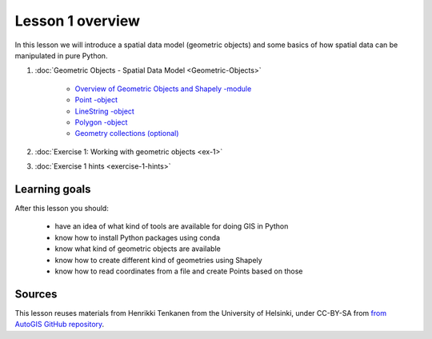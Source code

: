 Lesson 1 overview
=================

In this lesson we will introduce a spatial data model (geometric objects) and some basics of how spatial data
can be manipulated in pure Python.

1. :doc:`Geometric Objects - Spatial Data Model <Geometric-Objects>`

    -  `Overview of Geometric Objects and Shapely -module <Geometric-Objects.html#overview-of-geometric-objects-and-shapely-module>`__
    -  `Point -object <Geometric-Objects.html#point>`__
    -  `LineString -object <Geometric-Objects.html#linestring>`__
    -  `Polygon -object <Geometric-Objects.html#polygon>`__
    -  `Geometry collections (optional) <Geometric-Objects.html#geometry-collections-optional>`__

2. :doc:`Exercise 1: Working with geometric objects <ex-1>`
3. :doc:`Exercise 1 hints <exercise-1-hints>`

Learning goals
--------------

After this lesson you should:

  - have an idea of what kind of tools are available for doing GIS in Python
  - know how to install Python packages using conda
  - know what kind of geometric objects are available
  - know how to create different kind of geometries using Shapely
  - know how to read coordinates from a file and create Points based on those

Sources
-------

This lesson reuses materials from Henrikki Tenkanen from the University of Helsinki, under CC-BY-SA from `from AutoGIS GitHub repository <https://github.com/Automating-GIS-processes/2017>`_.
